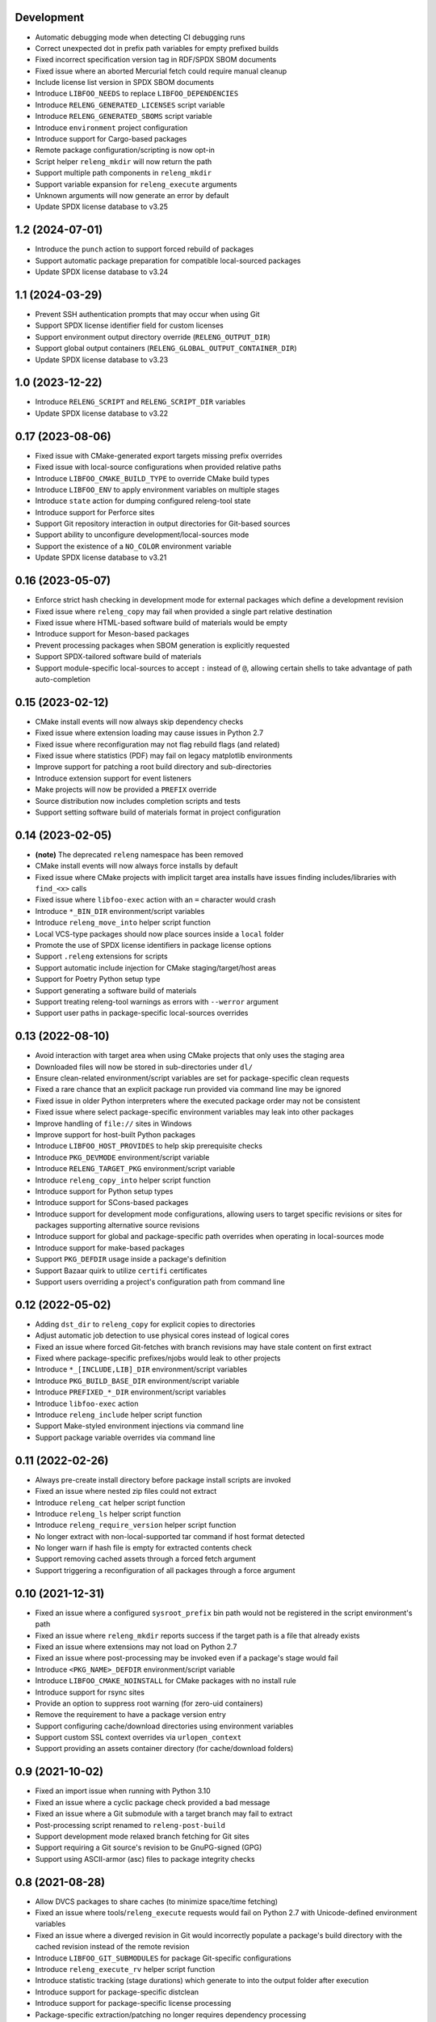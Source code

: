 Development
-----------

- Automatic debugging mode when detecting CI debugging runs
- Correct unexpected dot in prefix path variables for empty prefixed builds
- Fixed incorrect specification version tag in RDF/SPDX SBOM documents
- Fixed issue where an aborted Mercurial fetch could require manual cleanup
- Include license list version in SPDX SBOM documents
- Introduce ``LIBFOO_NEEDS`` to replace ``LIBFOO_DEPENDENCIES``
- Introduce ``RELENG_GENERATED_LICENSES`` script variable
- Introduce ``RELENG_GENERATED_SBOMS`` script variable
- Introduce ``environment`` project configuration
- Introduce support for Cargo-based packages
- Remote package configuration/scripting is now opt-in
- Script helper ``releng_mkdir`` will now return the path
- Support multiple path components in ``releng_mkdir``
- Support variable expansion for ``releng_execute`` arguments
- Unknown arguments will now generate an error by default
- Update SPDX license database to v3.25

1.2 (2024-07-01)
----------------

- Introduce the ``punch`` action to support forced rebuild of packages
- Support automatic package preparation for compatible local-sourced packages
- Update SPDX license database to v3.24

1.1 (2024-03-29)
----------------

- Prevent SSH authentication prompts that may occur when using Git
- Support SPDX license identifier field for custom licenses
- Support environment output directory override (``RELENG_OUTPUT_DIR``)
- Support global output containers (``RELENG_GLOBAL_OUTPUT_CONTAINER_DIR``)
- Update SPDX license database to v3.23

1.0 (2023-12-22)
----------------

- Introduce ``RELENG_SCRIPT`` and ``RELENG_SCRIPT_DIR`` variables
- Update SPDX license database to v3.22

0.17 (2023-08-06)
-----------------

- Fixed issue with CMake-generated export targets missing prefix overrides
- Fixed issue with local-source configurations when provided relative paths
- Introduce ``LIBFOO_CMAKE_BUILD_TYPE`` to override CMake build types
- Introduce ``LIBFOO_ENV`` to apply environment variables on multiple stages
- Introduce ``state`` action for dumping configured releng-tool state
- Introduce support for Perforce sites
- Support Git repository interaction in output directories for Git-based sources
- Support ability to unconfigure development/local-sources mode
- Support the existence of a ``NO_COLOR`` environment variable
- Update SPDX license database to v3.21

0.16 (2023-05-07)
-----------------

- Enforce strict hash checking in development mode for external packages which
  define a development revision
- Fixed issue where ``releng_copy`` may fail when provided a single part
  relative destination
- Fixed issue where HTML-based software build of materials would be empty
- Introduce support for Meson-based packages
- Prevent processing packages when SBOM generation is explicitly requested
- Support SPDX-tailored software build of materials
- Support module-specific local-sources to accept ``:`` instead of ``@``,
  allowing certain shells to take advantage of path auto-completion

0.15 (2023-02-12)
-----------------

- CMake install events will now always skip dependency checks
- Fixed issue where extension loading may cause issues in Python 2.7
- Fixed issue where reconfiguration may not flag rebuild flags (and related)
- Fixed issue where statistics (PDF) may fail on legacy matplotlib environments
- Improve support for patching a root build directory and sub-directories
- Introduce extension support for event listeners
- Make projects will now be provided a ``PREFIX`` override
- Source distribution now includes completion scripts and tests
- Support setting software build of materials format in project configuration

0.14 (2023-02-05)
-----------------

- **(note)** The deprecated ``releng`` namespace has been removed
- CMake install events will now always force installs by default
- Fixed issue where CMake projects with implicit target area installs have
  issues finding includes/libraries with ``find_<x>`` calls
- Fixed issue where ``libfoo-exec`` action with an ``=`` character would crash
- Introduce ``*_BIN_DIR`` environment/script variables
- Introduce ``releng_move_into`` helper script function
- Local VCS-type packages should now place sources inside a ``local`` folder
- Promote the use of SPDX license identifiers in package license options
- Support ``.releng`` extensions for scripts
- Support automatic include injection for CMake staging/target/host areas
- Support for Poetry Python setup type
- Support generating a software build of materials
- Support treating releng-tool warnings as errors with ``--werror`` argument
- Support user paths in package-specific local-sources overrides

0.13 (2022-08-10)
-----------------

- Avoid interaction with target area when using CMake projects that only
  uses the staging area
- Downloaded files will now be stored in sub-directories under ``dl/``
- Ensure clean-related environment/script variables are set for
  package-specific clean requests
- Fixed a rare chance that an explicit package run provided via command line
  may be ignored
- Fixed issue in older Python interpreters where the executed package order may
  not be consistent
- Fixed issue where select package-specific environment variables may leak into
  other packages
- Improve handling of ``file://`` sites in Windows
- Improve support for host-built Python packages
- Introduce ``LIBFOO_HOST_PROVIDES`` to help skip prerequisite checks
- Introduce ``PKG_DEVMODE`` environment/script variable
- Introduce ``RELENG_TARGET_PKG`` environment/script variable
- Introduce ``releng_copy_into`` helper script function
- Introduce support for Python setup types
- Introduce support for SCons-based packages
- Introduce support for development mode configurations, allowing users
  to target specific revisions or sites for packages supporting alternative
  source revisions
- Introduce support for global and package-specific path overrides when
  operating in local-sources mode
- Introduce support for make-based packages
- Support ``PKG_DEFDIR`` usage inside a package's definition
- Support Bazaar quirk to utilize ``certifi`` certificates
- Support users overriding a project's configuration path from command line

0.12 (2022-05-02)
-----------------

- Adding ``dst_dir`` to ``releng_copy`` for explicit copies to directories
- Adjust automatic job detection to use physical cores instead of logical cores
- Fixed an issue where forced Git-fetches with branch revisions may have stale
  content on first extract
- Fixed where package-specific prefixes/njobs would leak to other projects
- Introduce ``*_[INCLUDE,LIB]_DIR`` environment/script variables
- Introduce ``PKG_BUILD_BASE_DIR`` environment/script variable
- Introduce ``PREFIXED_*_DIR`` environment/script variables
- Introduce ``libfoo-exec`` action
- Introduce ``releng_include`` helper script function
- Support Make-styled environment injections via command line
- Support package variable overrides via command line

0.11 (2022-02-26)
-----------------

- Always pre-create install directory before package install scripts are invoked
- Fixed an issue where nested zip files could not extract
- Introduce ``releng_cat`` helper script function
- Introduce ``releng_ls`` helper script function
- Introduce ``releng_require_version`` helper script function
- No longer extract with non-local-supported tar command if host format detected
- No longer warn if hash file is empty for extracted contents check
- Support removing cached assets through a forced fetch argument
- Support triggering a reconfiguration of all packages through a force argument

0.10 (2021-12-31)
-----------------

- Fixed an issue where a configured ``sysroot_prefix`` bin path would not be
  registered in the script environment's path
- Fixed an issue where ``releng_mkdir`` reports success if the target path is a
  file that already exists
- Fixed an issue where extensions may not load on Python 2.7
- Fixed an issue where post-processing may be invoked even if a package's stage
  would fail
- Introduce ``<PKG_NAME>_DEFDIR`` environment/script variable
- Introduce ``LIBFOO_CMAKE_NOINSTALL`` for CMake packages with no install rule
- Introduce support for rsync sites
- Provide an option to suppress root warning (for zero-uid containers)
- Remove the requirement to have a package version entry
- Support configuring cache/download directories using environment variables
- Support custom SSL context overrides via ``urlopen_context``
- Support providing an assets container directory (for cache/download folders)

0.9 (2021-10-02)
----------------

- Fixed an import issue when running with Python 3.10
- Fixed an issue where a cyclic package check provided a bad message
- Fixed an issue where a Git submodule with a target branch may fail to extract
- Post-processing script renamed to ``releng-post-build``
- Support development mode relaxed branch fetching for Git sites
- Support requiring a Git source's revision to be GnuPG-signed (GPG)
- Support using ASCII-armor (asc) files to package integrity checks

0.8 (2021-08-28)
----------------

- Allow DVCS packages to share caches (to minimize space/time fetching)
- Fixed an issue where tools/``releng_execute`` requests would fail on Python
  2.7 with Unicode-defined environment variables
- Fixed an issue where a diverged revision in Git would incorrectly populate a
  package's build directory with the cached revision instead of the remote
  revision
- Introduce ``LIBFOO_GIT_SUBMODULES`` for package Git-specific configurations
- Introduce ``releng_execute_rv`` helper script function
- Introduce statistic tracking (stage durations) which generate to into the
  output folder after execution
- Introduce support for package-specific distclean
- Introduce support for package-specific license processing
- Package-specific extraction/patching no longer requires dependency processing
- Rework ``LIBTOOL_GIT_REFSPECS`` to provide more control over custom revisions
  that can be fixed (i.e. no longer fixed on ``<target>/*/head``; instead, a
  configured value-wildcard string should be used)
- Support auto-detecting Python interpreter path overrides in windows
- Support faster Git fetching
- Support pruning any remote-tracked references in a Git-cached project when a
  forced fetch request is made

0.7 (2021-08-08)
----------------

- Fetch from an already cached package's site if the fetch is explicitly
  requested
- Fixed an issue with registry failing to import on Python 2.7
- Fixed issue where build/install definitions where not used in in their
  respective stages
- Fixed issue where mercurial packages fetched using the version option instead
  of the revision option
- Fixed issue where the host directory was not registered in a stage's path
- Introduce clean, logging flags and releng-version into the script environments
- Only fetch a single package if only said package is requested to be fetched
- Package without a site will throw an error when VCS-type is set
- Reconfigure/rebuild requests will now perform all trailing stages for the
  package(s) being redone; rebuild/reconfigure-only actions have been introduced
  to force re-invoking a specific stage
- Support loading remote package configuration
- Support loading remote package scripts
- releng-tool will now full stop if external package definition fails to load

0.6 (2020-10-10)
----------------

- Always register optional flags inside scripts (allowing developers to use
  flags like ``RELENG_RECONFIGURE`` without needing to check environment
  variables)
- Fixed issued when capturing with ``releng_execute`` which did not suppress
  output by default
- Introduce ``LIBTOOL_GIT_CONFIG`` for package git-specific configurations
- Introduce a ``releng-tool init`` action for a quick-sample project
- Introduce support for distclean
- Introduce support for prerequisites
- Namespace moved from ``releng`` to ``releng_tool`` (``releng`` deprecated for
  an interim)

0.5 (2020-09-07)
----------------

- Fixed false error when verifying cached Git reference

0.4 (2020-09-07)
----------------

- Allow developers to fetch from addition Git refspecs (e.g. pull requests)
- Allow setting quirks in command line
- Fixed a scenario where a Git extraction stage could fetch sources
- Fixed Git fetch/extraction if package is cached and site has changed
- Improved handling of output files which may set the readonly attribute
- Introduce support for local interim-development package content
- Introduce support for shallow Git fetching

0.3 (2019-10-19)
----------------

- Allow packages to configure to ignore cache while in development mode
- Allow packages to configure for no-extraction for sources
- Fixed default interpreter detection for Python packages
- Fixed fetching from Mercurial sources
- Fixed fetching from newer Git hashes if repository was already cached
- Introduce ``releng_env`` and ``releng_mkdir`` helper script functions
- Introduce support for package-specific bootstrapping stage

0.2 (2019-03-15)
----------------

- A project's host directory will now be registered in the system's path during
  execution
- Allow tracking project's license files when found in multiple directories
- Fixed loading configuration overrides script if one actually exists
- Re-work various script names (e.g. ``releng.py`` -> ``releng``)

0.1 (2019-02-24)
----------------

- Hello world
